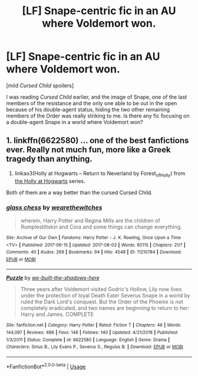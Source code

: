 #+TITLE: [LF] Snape-centric fic in an AU where Voldemort won.

* [LF] Snape-centric fic in an AU where Voldemort won.
:PROPERTIES:
:Author: babyredpandas
:Score: 5
:DateUnix: 1573960324.0
:DateShort: 2019-Nov-17
:FlairText: Request
:END:
[mild /Cursed Child/ spoilers]

I was reading /Cursed Child/ earlier, and the image of Snape, one of the last members of the resistance and the only one able to be out in the open because of his double-agent status, hiding the two other remaining members of the Order was really striking to me. Is there any fic focusing on a double-agent Snape in a world where Voldemort won?


** 1. linkffn(6622580) ... one of the best fanfictions ever. Really not much fun, more like a Greek tragedy than anything.
2. linkao3(Holly at Hogwarts -- Return to Neverland by Forest_of_Holly) from [[https://archiveofourown.org/series/62351][the Holly at Hogwarts]] series.

Both of them are a way better than the cursed Cursed Child.
:PROPERTIES:
:Author: ceplma
:Score: 6
:DateUnix: 1573976998.0
:DateShort: 2019-Nov-17
:END:

*** [[https://archiveofourown.org/works/11210784][*/glass chess/*]] by [[https://www.archiveofourown.org/users/wearethewitches/pseuds/wearethewitches][/wearethewitches/]]

#+begin_quote
  wherein, Harry Potter and Regina Mills are the children of Rumplestiltskin and Cora and some things can change everything.
#+end_quote

^{/Site/:} ^{Archive} ^{of} ^{Our} ^{Own} ^{*|*} ^{/Fandoms/:} ^{Harry} ^{Potter} ^{-} ^{J.} ^{K.} ^{Rowling,} ^{Once} ^{Upon} ^{a} ^{Time} ^{<TV>} ^{*|*} ^{/Published/:} ^{2017-06-15} ^{*|*} ^{/Updated/:} ^{2017-08-03} ^{*|*} ^{/Words/:} ^{60115} ^{*|*} ^{/Chapters/:} ^{21/?} ^{*|*} ^{/Comments/:} ^{40} ^{*|*} ^{/Kudos/:} ^{269} ^{*|*} ^{/Bookmarks/:} ^{94} ^{*|*} ^{/Hits/:} ^{4548} ^{*|*} ^{/ID/:} ^{11210784} ^{*|*} ^{/Download/:} ^{[[https://archiveofourown.org/downloads/11210784/glass%20chess.epub?updated_at=1541128247][EPUB]]} ^{or} ^{[[https://archiveofourown.org/downloads/11210784/glass%20chess.mobi?updated_at=1541128247][MOBI]]}

--------------

[[https://www.fanfiction.net/s/6622580/1/][*/Puzzle/*]] by [[https://www.fanfiction.net/u/531023/we-built-the-shadows-here][/we-built-the-shadows-here/]]

#+begin_quote
  Three years after Voldemort visited Godric's Hollow, Lily now lives under the protection of loyal Death Eater Severus Snape in a world by ruled the Dark Lord's conquest. But the Order of the Phoenix is not completely eradicated, and two names are beginning to return to her: Harry and James. COMPLETE
#+end_quote

^{/Site/:} ^{fanfiction.net} ^{*|*} ^{/Category/:} ^{Harry} ^{Potter} ^{*|*} ^{/Rated/:} ^{Fiction} ^{T} ^{*|*} ^{/Chapters/:} ^{46} ^{*|*} ^{/Words/:} ^{144,097} ^{*|*} ^{/Reviews/:} ^{486} ^{*|*} ^{/Favs/:} ^{148} ^{*|*} ^{/Follows/:} ^{140} ^{*|*} ^{/Updated/:} ^{4/21/2018} ^{*|*} ^{/Published/:} ^{1/3/2011} ^{*|*} ^{/Status/:} ^{Complete} ^{*|*} ^{/id/:} ^{6622580} ^{*|*} ^{/Language/:} ^{English} ^{*|*} ^{/Genre/:} ^{Drama} ^{*|*} ^{/Characters/:} ^{Sirius} ^{B.,} ^{Lily} ^{Evans} ^{P.,} ^{Severus} ^{S.,} ^{Regulus} ^{B.} ^{*|*} ^{/Download/:} ^{[[http://www.ff2ebook.com/old/ffn-bot/index.php?id=6622580&source=ff&filetype=epub][EPUB]]} ^{or} ^{[[http://www.ff2ebook.com/old/ffn-bot/index.php?id=6622580&source=ff&filetype=mobi][MOBI]]}

--------------

*FanfictionBot*^{2.0.0-beta} | [[https://github.com/tusing/reddit-ffn-bot/wiki/Usage][Usage]]
:PROPERTIES:
:Author: FanfictionBot
:Score: 3
:DateUnix: 1573977180.0
:DateShort: 2019-Nov-17
:END:
